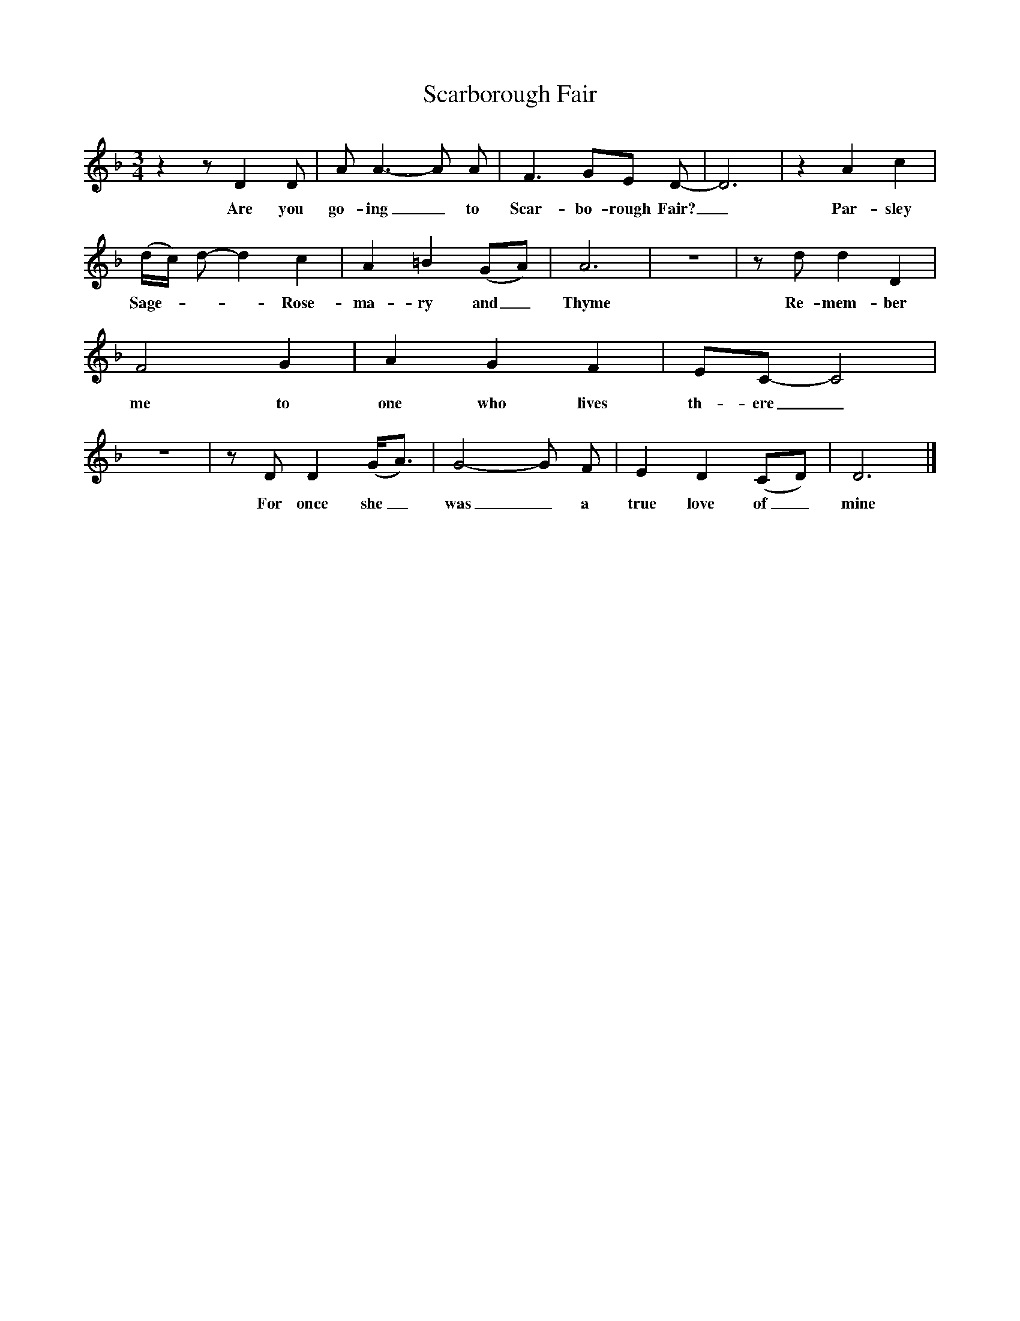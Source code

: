 X:1
T:Scarborough Fair
M:3/4
L:1/8
K:Dmin
z2zD2D|A A3-A A|F3GE D-|D6|z2A2c2|(d/c/) d- d2c2|A2=B2(GA)|A6|z6|zd d2D2|F4G2|A2G2F2|EC- C4|z6|zD D2(G/2A3/2)|G4-G F|E2D2(CD)|D6|]
w:Are you go-ing_ to Scar-bo-rough Fair?_ Par-sley Sage - - - Rose-ma-ry and_ Thyme Re-mem-ber me to one who lives th-ere_For once she_ was_a true love of_ mine
